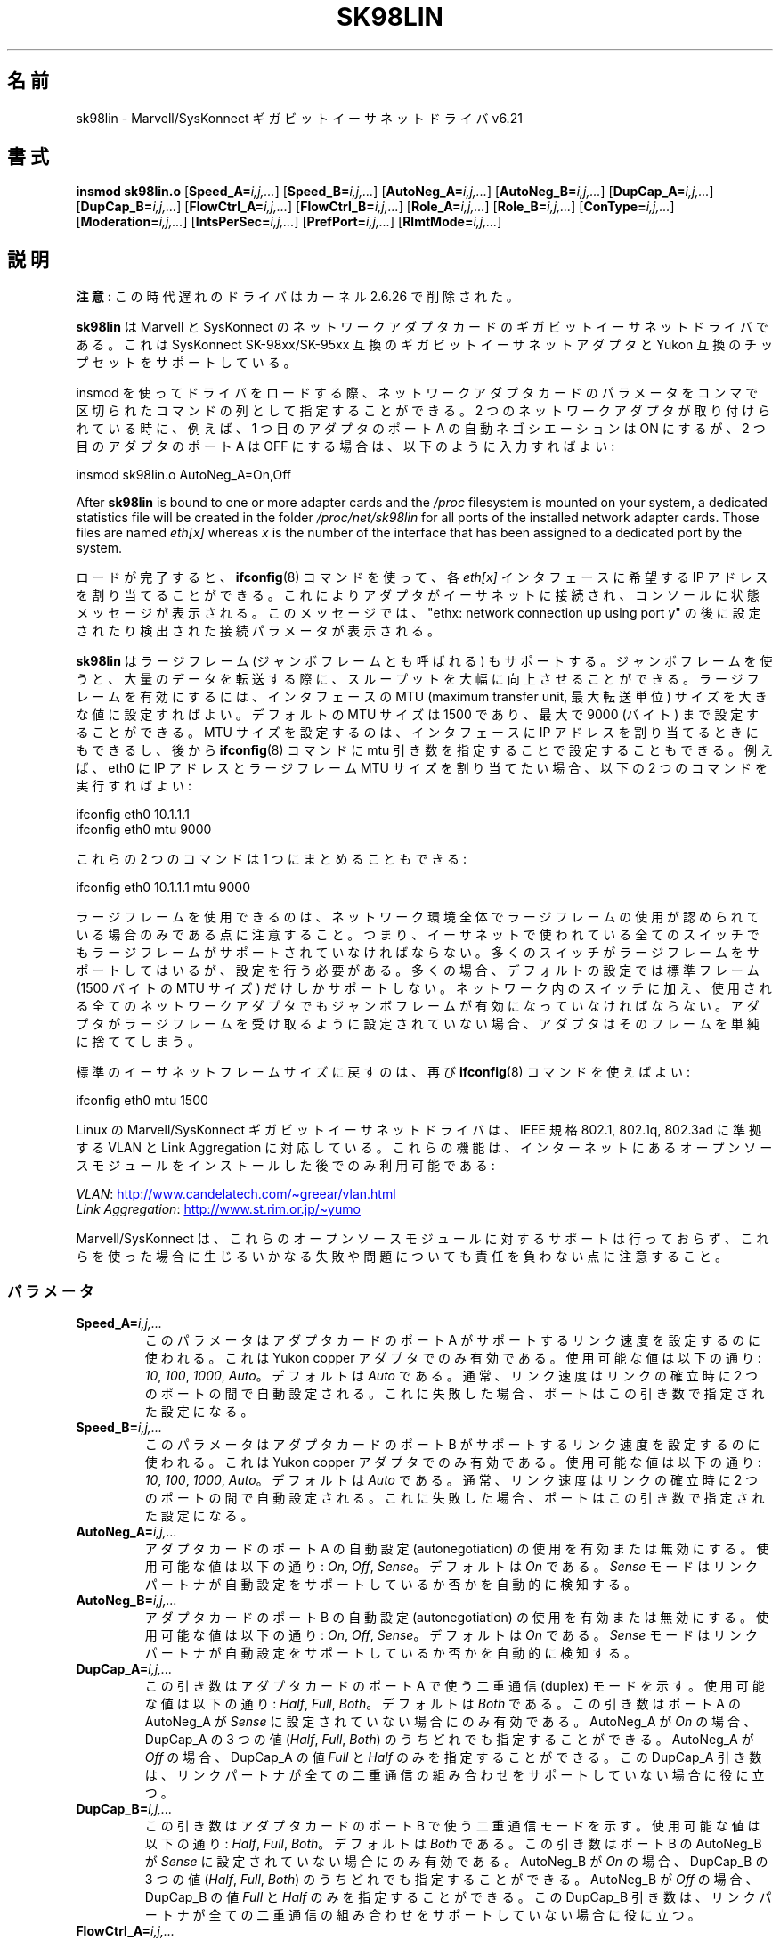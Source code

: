 .\" (C)Copyright 1999-2003 Marvell(R) -- linux@syskonnect.de
.\" sk98lin.4 1.1 2003/12/17 10:03:18
.\"
.\" %%%LICENSE_START(GPLv2+_DOC_FULL)
.\" This is free documentation; you can redistribute it and/or
.\" modify it under the terms of the GNU General Public License as
.\" published by the Free Software Foundation; either version 2 of
.\" the License, or (at your option) any later version.
.\"
.\" The GNU General Public License's references to "object code"
.\" and "executables" are to be interpreted as the output of any
.\" document formatting or typesetting system, including
.\" intermediate and printed output.
.\"
.\" This manual is distributed in the hope that it will be useful,
.\" but WITHOUT ANY WARRANTY; without even the implied warranty of
.\" MERCHANTABILITY or FITNESS FOR A PARTICULAR PURPOSE.  See the
.\" GNU General Public License for more details.
.\"
.\" You should have received a copy of the GNU General Public
.\" License along with this manual;if not, see
.\" <http://www.gnu.org/licenses/>.
.\" %%%LICENSE_END
.\"
.\" This manpage can be viewed using `groff -Tascii -man sk98lin.4 | less`
.\"
.\"*******************************************************************
.\"
.\" This file was generated with po4a. Translate the source file.
.\"
.\"*******************************************************************
.\"
.\" Japanese Version Copyright (c) 2004 Yuichi SATO
.\"         all rights reserved.
.\" Translated 2004-10-09, Yuichi SATO <ysato444@yahoo.co.jp>
.\" Modified 2007-06-05, Akihiro MOTOKI <amotoki@dd.iij4u.or.jp>, LDP v2.51
.\"
.TH SK98LIN 4 2012\-08\-05 Linux "Linux Programmer's Manual"
.SH 名前
sk98lin \- Marvell/SysKonnect ギガビットイーサネットドライバ v6.21
.SH 書式
\fBinsmod sk98lin.o\fP [\fBSpeed_A=\fP\fIi,j,...\fP] [\fBSpeed_B=\fP\fIi,j,...\fP]
[\fBAutoNeg_A=\fP\fIi,j,...\fP] [\fBAutoNeg_B=\fP\fIi,j,...\fP] [\fBDupCap_A=\fP\fIi,j,...\fP]
[\fBDupCap_B=\fP\fIi,j,...\fP] [\fBFlowCtrl_A=\fP\fIi,j,...\fP]
[\fBFlowCtrl_B=\fP\fIi,j,...\fP] [\fBRole_A=\fP\fIi,j,...\fP] [\fBRole_B=\fP\fIi,j,...\fP]
[\fBConType=\fP\fIi,j,...\fP] [\fBModeration=\fP\fIi,j,...\fP]
[\fBIntsPerSec=\fP\fIi,j,...\fP] [\fBPrefPort=\fP\fIi,j,...\fP] [\fBRlmtMode=\fP\fIi,j,...\fP]
.SH 説明
.ad l
.hy 0
\fB注意\fP: この時代遅れのドライバはカーネル 2.6.26 で削除された。

\fBsk98lin\fP は Marvell と SysKonnect のネットワークアダプタカードの ギガビットイーサネットドライバである。 これは
SysKonnect SK\-98xx/SK\-95xx 互換のギガビットイーサネットアダプタと Yukon 互換のチップセットをサポートしている。

insmod を使ってドライバをロードする際、 ネットワークアダプタカードのパラメータを コンマで区切られたコマンドの列として指定することができる。 2
つのネットワークアダプタが取り付けられている時に、 例えば、1 つ目のアダプタのポート A の自動ネゴシエーションは ON にするが、 2
つ目のアダプタのポート A は OFF にする場合は、 以下のように入力すればよい:

   insmod sk98lin.o AutoNeg_A=On,Off

After \fBsk98lin\fP is bound to one or more adapter cards and the \fI/proc\fP
filesystem is mounted on your system, a dedicated statistics file will be
created in the folder \fI/proc/net/sk98lin\fP for all ports of the installed
network adapter cards.  Those files are named \fIeth[x]\fP whereas \fIx\fP is the
number of the interface that has been assigned to a dedicated port by the
system.

ロードが完了すると、 \fBifconfig\fP(8)  コマンドを使って、各 \fIeth[x]\fP インタフェースに希望する IP
アドレスを割り当てることができる。 これによりアダプタがイーサネットに接続され、 コンソールに状態メッセージが表示される。 このメッセージでは、
"ethx: network connection up using port y" の後に 設定されたり検出された接続パラメータが表示される。

\fBsk98lin\fP はラージフレーム (ジャンボフレームとも呼ばれる) もサポートする。 ジャンボフレームを使うと、大量のデータを転送する際に、
スループットを大幅に向上させることができる。 ラージフレームを有効にするには、 インタフェースの MTU (maximum transfer unit,
最大転送単位) サイズを 大きな値に設定すればよい。 デフォルトの MTU サイズは 1500 であり、 最大で 9000 (バイト)
まで設定することができる。 MTU サイズを設定するのは、 インタフェースに IP アドレスを割り当てるときにもできるし、後から
\fBifconfig\fP(8)  コマンドに mtu 引き数を指定することで設定することもできる。 例えば、eth0 に IP アドレスとラージフレーム
MTU サイズを 割り当てたい場合、以下の 2 つのコマンドを実行すればよい:

    ifconfig eth0 10.1.1.1
    ifconfig eth0 mtu 9000

これらの 2 つのコマンドは 1 つにまとめることもできる:

    ifconfig eth0 10.1.1.1 mtu 9000

ラージフレームを使用できるのは、ネットワーク環境全体で ラージフレームの使用が認められている場合のみである点に注意すること。
つまり、イーサネットで使われている全てのスイッチでも ラージフレームがサポートされていなければならない。
多くのスイッチがラージフレームをサポートしてはいるが、 設定を行う必要がある。 多くの場合、デフォルトの設定では標準フレーム (1500 バイトの
MTU サイズ) だけしかサポートしない。 ネットワーク内のスイッチに加え、 使用される全てのネットワークアダプタでも
ジャンボフレームが有効になっていなければならない。 アダプタがラージフレームを受け取るように設定されていない場合、
アダプタはそのフレームを単純に捨ててしまう。

標準のイーサネットフレームサイズに戻すのは、再び \fBifconfig\fP(8)  コマンドを使えばよい:

    ifconfig eth0 mtu 1500

Linux の Marvell/SysKonnect ギガビットイーサネットドライバは、 IEEE 規格 802.1, 802.1q, 802.3ad
に準拠する VLAN と Link Aggregation に対応している。 これらの機能は、インターネットにあるオープンソースモジュールを
インストールした後でのみ利用可能である:

\fIVLAN\fP:
.UR http://www.candelatech.com\:/~greear\:/vlan.html
.UE
.br
\fILink\fP \fIAggregation\fP:
.UR http://www.st.rim.or.jp\:/~yumo
.UE

.br
Marvell/SysKonnect は、これらのオープンソースモジュールに対するサポートは
行っておらず、これらを使った場合に生じるいかなる失敗や問題についても 責任を負わない点に注意すること。
.SS パラメータ
.TP 
\fBSpeed_A=\fP\fIi,j,...\fP
このパラメータはアダプタカードのポート A がサポートするリンク速度を 設定するのに使われる。これは Yukon copper
アダプタでのみ有効である。 使用可能な値は以下の通り: \fI10\fP, \fI100\fP, \fI1000\fP, \fIAuto\fP。 デフォルトは \fIAuto\fP
である。 通常、リンク速度はリンクの確立時に 2 つのポートの間で自動設定される。 これに失敗した場合、ポートはこの引き数で指定された設定になる。
.TP 
\fBSpeed_B=\fP\fIi,j,...\fP
このパラメータはアダプタカードのポート B がサポートするリンク速度を 設定するのに使われる。これは Yukon copper
アダプタでのみ有効である。 使用可能な値は以下の通り: \fI10\fP, \fI100\fP, \fI1000\fP, \fIAuto\fP。 デフォルトは \fIAuto\fP
である。 通常、リンク速度はリンクの確立時に 2 つのポートの間で自動設定される。 これに失敗した場合、ポートはこの引き数で指定された設定になる。
.TP 
\fBAutoNeg_A=\fP\fIi,j,...\fP
アダプタカードのポート A の自動設定 (autonegotiation) の使用を 有効または無効にする。使用可能な値は以下の通り: \fIOn\fP,
\fIOff\fP, \fISense\fP。 デフォルトは \fIOn\fP である。 \fISense\fP モードはリンクパートナが自動設定をサポートしているか否かを
自動的に検知する。
.TP 
\fBAutoNeg_B=\fP\fIi,j,...\fP
アダプタカードのポート B の自動設定 (autonegotiation) の使用を 有効または無効にする。使用可能な値は以下の通り: \fIOn\fP,
\fIOff\fP, \fISense\fP。 デフォルトは \fIOn\fP である。 \fISense\fP モードはリンクパートナが自動設定をサポートしているか否かを
自動的に検知する。
.TP 
\fBDupCap_A=\fP\fIi,j,...\fP
この引き数はアダプタカードのポート A で使う二重通信 (duplex) モードを示す。 使用可能な値は以下の通り: \fIHalf\fP, \fIFull\fP,
\fIBoth\fP。 デフォルトは \fIBoth\fP である。 この引き数はポート A の AutoNeg_A が \fISense\fP
に設定されていない場合にのみ有効である。 AutoNeg_A が \fIOn\fP の場合、DupCap_A の 3 つの値 (\fIHalf\fP,
\fIFull\fP, \fIBoth\fP)  のうちどれでも指定することができる。 AutoNeg_A が \fIOff\fP の場合、DupCap_A の値
\fIFull\fP と \fIHalf\fP のみを指定することができる。 この DupCap_A 引き数は、リンクパートナが全ての二重通信の組み合わせを
サポートしていない場合に役に立つ。
.TP 
\fBDupCap_B=\fP\fIi,j,...\fP
この引き数はアダプタカードのポート B で使う二重通信モードを示す。 使用可能な値は以下の通り: \fIHalf\fP, \fIFull\fP, \fIBoth\fP。
デフォルトは \fIBoth\fP である。 この引き数はポート B の AutoNeg_B が \fISense\fP に設定されていない場合にのみ有効である。
AutoNeg_B が \fIOn\fP の場合、DupCap_B の 3 つの値 (\fIHalf\fP, \fIFull\fP, \fIBoth\fP)
のうちどれでも指定することができる。 AutoNeg_B が \fIOff\fP の場合、DupCap_B の値 \fIFull\fP と \fIHalf\fP
のみを指定することができる。 この DupCap_B 引き数は、リンクパートナが全ての二重通信の組み合わせを サポートしていない場合に役に立つ。
.TP 
\fBFlowCtrl_A=\fP\fIi,j,...\fP
この引き数は自動設定時にポートが対向に伝える フロー制御機能を設定する。 使用可能な値は以下の通り: \fISym\fP, \fISymOrRem\fP,
\fILocSend\fP, \fINone\fP。 デフォルトは \fISymOrRem\fP である。 それぞれのモードには以下のような意味がある:

.br
\fISym\fP
= Symmetric
 リンクパートナの双方が PAUSE フレームを送ることができる。
.br
\fISymOrRem\fP
= SymmetricOrRemote
 リンクパートナの双方またはリモートパートナのみが
PAUSE フレームを送ることができる。
.br
\fILocSend\fP
= LocalSend
 ローカルリンクパートナのみが PAUSE フレームを送ることができる。
.br
\fINone\fP
= None
 リンクパートナのどちらも PAUSE フレームを送ることはできない。

このパラメータは AutoNeg_A が \fIOff\fP の場合には無視される点に注意すること。
.TP 
\fBFlowCtrl_B=\fP\fIi,j,...\fP
この引き数は自動設定時にポートが対向に伝える フロー制御機能を設定する。 使用可能な値は以下の通り: \fISym\fP, \fISymOrRem\fP,
\fILocSend\fP, \fINone\fP。 デフォルトは \fISymOrRem\fP である。 それぞれのモードには以下のような意味がある:

\fISym\fP
= Symmetric
 リンクパートナの双方が PAUSE フレームを送ることができる。
.br
\fISymOrRem\fP
= SymmetricOrRemote
 リンクパートナの双方またはリモートパートナのみが
PAUSE フレームを送ることができる。
.br
\fILocSend\fP
= LocalSend
 ローカルリンクパートナのみが PAUSE フレームを送ることができる。
.br
\fINone\fP
= None
 リンクパートナのどちらも PAUSE フレームを送ることはできない。
.br

このパラメータは AutoNeg_B が \fIOff\fP の場合には無視される点に注意すること。
.TP 
\fBRole_A=\fP\fIi,j,...\fP
この引き数は 1000Base\-T アダプタカードでのみ有効である。 2 つの 1000Base\-T ポートが通信する場合、 片方が
(タイミング情報を提供する) マスタの役割をしなければならず、 もう片方がスレーブにならなければならない。 使用可能な値は以下の通り: \fIAuto\fP,
\fIMaster\fP, \fISlave\fP。 デフォルトは \fIAuto\fP である。 通常、ポートの役割は 2
つのポートでリンクを確立するときに自動設定される。 自動設定に失敗した場合、 アダプタカードのポート A はこの引き数で指定された設定になる。
.TP 
\fBRole_B=\fP\fIi,j,...\fP
この引き数は 1000Base\-T アダプタカードでのみ有効である。 2 つの 1000Base\-T ポートが通信する場合、 片方が
(タイミング情報を提供する) マスタの役割をしなければならず、 もう片方がスレーブにならなければならない。 使用可能な値は以下の通り: \fIAuto\fP,
\fIMaster\fP, \fISlave\fP。 デフォルトは \fIAuto\fP である。 通常、ポートの役割は 2
つのポートでリンクを確立するときに自動設定される。 自動設定に失敗した場合、 アダプタカードのポート B はこの引き数で指定された設定になる。
.TP 
\fBConType=\fP\fIi,j,...\fP
この引き数は、ポート毎に指定する、全部で 5 個の引き数の組み合わせを、 1 つの引き数にしたものである。 これによりアダプタカードの 2
つのポートの設定を簡略化できる。 この変数のそれぞれの値は、 ポート引き数の最も意味のある組み合わせを反映したものである。
使用可能な値とそれに対応するポート毎のパラメータの組み合わせは、 以下の通り:

.nf
ConType | DupCap   AutoNeg   FlowCtrl   Role   Speed
\-\-\-\-\-\-\-\-+\-\-\-\-\-\-\-\-\-\-\-\-\-\-\-\-\-\-\-\-\-\-\-\-\-\-\-\-\-\-\-\-\-\-\-\-\-\-\-\-\-\-\-
\fIAuto\fP    |  Both      On      SymOrRem   Auto   Auto
.br
\fI100FD\fP   |  Full      Off       None     Auto   100
.br
\fI100HD\fP   |  Half      Off       None     Auto   100
.br
\fI10FD\fP    |  Full      Off       None     Auto   10
.br
\fI10HD\fP    |  Half      Off       None     Auto   10

.fi
その他のポート引き数を \fIConType\fP 引き数と組み合わせて指定すると、それらの設定を結合した設定となる。 これは、ポート毎の引き数 (例えば
\fISpeed_A\fP)  の方が組み合わせ変数 \fIConType\fP より優先順位が高いためである。
.TP 
\fBModeration=\fP\fIi,j,...\fP
割り込み調停 (interrupt moderation) は、ドライバが処理を開始しなければ ならない割り込み回数の最大値を設定するために使用される。
つまり、ドライバが処理を行うまで、1回以上の割り込み (送信または受信パケットが処理されること) がキューに入れられる。
キューに入れられた割り込みがいつ処理されるかは、 以下で説明する \fIIntsPerSec\fP 引き数で決定される。 使用可能な調停モードは以下の通り:
\fINone\fP, \fIStatic\fP, \fIDynamic\fP。 デフォルトは \fINone\fP である。 それぞれのモードは以下の意味を持つ:

\fINone\fP アダプタカードに対して割り込み調停を適用しない。 よって送信または受信割り込みは、
アダプタカードの割り込み線に現れると直ぐに処理される。

.br
\fIStatic\fP アダプタカードに対して割り込み調停が適用される。 全ての送信または受信割り込みは、調停間隔が完全に終わるまで キューに入れられる。
この調停間隔が終わると、キューに入れられた全ての割り込みは、 1個の大きな塊として遅延なく処理される。 \fIStatic\fP
という用語は、あるインタフェースに現在どれだけの ネットワーク負荷がかかっているかに関わらず、 割り込み調停が常に有効になることを表している。
さらに、調停間隔の時間は固定で、ドライバが動作している間は変化しない。

.br
\fIDynamic\fP システムの負荷に応じて、アダプタカードに対して割り込み調停が適用される。 ドライバがシステムの負荷が高すぎると検出した場合、
割り込み調停を有効にすることにより、 過剰なネットワーク負荷からシステムを保護しようとする。 \(emその後に\(emCPU 利用率が再び下がった場合
(またはネットワーク負荷が極わずかになった場合)、 割り込み調停は自動的に無効にされる。

ドライバが扱わなければならないインタフェースのうち ネットワーク負荷が高いものが 1 つ以上あり、 \(emその結果\(emCPU
利用率が高くなっている場合、 割り込み調停を使うべきである。 ネットワーク負荷が高い状況で調停が適用されると、 遅いコンピュータでは CPU 負荷が
20\-30% 削減されるだろう。

割り込み調停を使うことの欠点として、 往復遅延時間 (round\-trip\-time, RTT) の増加がある点に注意すること。
これは、割り込みがキューに入れられ、まとめて処理されるためである。
.TP 
\fBIntsPerSec=\fP\fIi,j,...\fP
この引き数は割り込み調停の間隔を決定する。 静的 (static) 割り込み調停が使われている場合、 \fIIntsPerSec\fP 引き数の値が 2000
であれば、割り込み調停の間隔は 500 ミリ秒になる。 この引き数に設定可能な値は 30...40000 の範囲で、 これは 1
秒毎の割り込み回数である。 デフォルト値は 2000 である。

この引き数は静的 (static) または動的 (dynamic) 割り込み調停が 有効になっているときにのみ使用される。
この引き数は割り込み調停が適用されていない場合には無視される。

調停間隔の期間は注意して選ぶこと。 一見したところでは、とても長い期間 (例えば 1 秒間に 100 回だけの割り込み) を
選ぶことに意味があるように見えるかもしれないが、そうすると パケット処理の遅延が激しく増加する。
一方で、とても短い調停時間を選ぶと、割り込み調停を使う意味がなくなってしまう。
.TP 
\fBPrefPort=\fP\fIi,j,...\fP
この引き数は (2 ポートのネットワークアダプタで)  優先 (preferred) ポートを A または B のどちらにするかを指定するのに使われる。
優先ポートとは、A と B の両方のポートが完全に機能していると検知された場合に 使用されるポートである。 使用可能な値は以下の通り: \fIA\fP または
\fIB\fP。 デフォルトは \fIA\fP である。
.TP 
\fBRlmtMode=\fP\fIi,j,...\fP
RLMT はポートの状態を監視する。 アクティブなポートのリンクが落ちた場合、 RLMT は即時に待機しているリンクに切り替える。 少なくとも 1
つの「物理的」リンクが起動するまでは、仮想リンクが維持される。 この引き数は RLMT が両方のポートをどのように監視するかを決める。
使用可能な値は以下の通り: \fICheckLinkState\fP, \fICheckLocalPort\fP, \fICheckSeg\fP, \fIDualNet\fP。
デフォルトは \fICheckLinkState\fP である。 各モードは以下のような意味を持つ。

\fICheckLinkState\fP リンク状態のチェックのみ: RLMT は、各ポートについてアダプタハードウェアが報告するリンク状態を使い、
そのポートが全てのネットワークトラフィックを送受信するのに使用可能かを 決定する。

.br
\fICheckLocalPort\fP このモードでは、RLMT はアダプタカードの 2 つのポートの間で 定期的にパケットを交換することにより、 2
つのポートの間のネットワーク経路を監視する。 このモードでは 2 つのポートが互いに「見える」ような ネットワーク設定が必要である
(つまり、ポート間にルータがあってはならない)。

.br
\fICheckSeg\fP ローカルポートとセグメントをチェックする。 このモードは CheckLocalPort モードと同じ機能を提供し、
更にポート間のネットワークセグメントをチェックする。 よって、このモードはネットワーク上に スパニングツリープロトコル (Spanning Tree
protocol) を 使うように設定されたギガビットイーサネットスイッチが 設置されている場合にのみ使用できる。

.br
\fIDualNet\fP このモードでは、ポート A と B が別々のデバイスとして使用される。 2 ポートのアダプタを持っている場合、ポート A を
\fIeth[x]\fP に、ポート B を \fIeth[x+1]\fP に設定することができる。 2 つのポートは別々の IP
アドレスを付けて独立に使用することができる。 優先ポートの設定は使用されない。 RLMT は無効にされる。

RLMT モード \fICheckLocalPort\fP と \fICheckLinkState\fP は、1
つのアダプタ上のポート間でネットワーク経路があるような設定で 動作するように設計されている。 さらに、このモードはアダプタ同士が直結
(back\-to\-back) で 接続されている状態で動作するようには設計されていない。
.SH ファイル
.TP 
\fI/proc/net/sk98lin/eth[x]\fP
.br
アダプタカードの特定のインタフェースの統計ファイル。 このファイルには、アダプタカードの一般的な情報と、
全ての送信・受信カウンタの詳細な一覧が含まれる。
.TP 
\fI/usr/src/linux/Documentation/networking/sk98lin.txt\fP
.br
\fIsk98lin\fP ドライバの \fIREADME\fP ファイルである。 これには詳細なインストール HOWTO が含まれており、
ドライバの全ての引き数が記述されている。 また一般的な問題とその解決法についても書かれている。
.SH バグ
.\" .SH AUTHORS
.\" Ralph Roesler \(em rroesler@syskonnect.de
.\" .br
.\" Mirko Lindner \(em mlindner@syskonnect.de
バグは linux@syskonnect.de に報告してほしい。
.SH 関連項目
\fBinsmod\fP(8), \fBifconfig\fP(8), \fBmodprobe\fP(8)
.SH この文書について
この man ページは Linux \fIman\-pages\fP プロジェクトのリリース 3.54 の一部
である。プロジェクトの説明とバグ報告に関する情報は
http://www.kernel.org/doc/man\-pages/ に書かれている。
